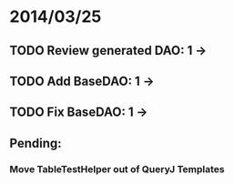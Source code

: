 * 2014/03/25
** TODO Review generated DAO: 1 ->
** TODO Add BaseDAO: 1 ->
** TODO Fix BaseDAO: 1 ->

** Pending:
*** Move TableTestHelper out of QueryJ Templates
